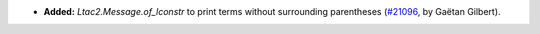 - **Added:**
  `Ltac2.Message.of_lconstr` to print terms without surrounding parentheses
  (`#21096 <https://github.com/rocq-prover/rocq/pull/21096>`_,
  by Gaëtan Gilbert).
